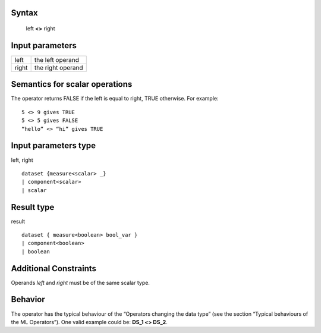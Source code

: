 ------
Syntax
------

    left **<>** right

----------------
Input parameters
----------------
.. list-table::

   * - left
     - the left operand
   * - right
     - the right operand

------------------------------------
Semantics  for scalar operations
------------------------------------
The operator returns FALSE if the left is equal to right, TRUE otherwise.
For example: ::

    5 <> 9 gives TRUE
    5 <> 5 gives FALSE
    “hello” <> “hi” gives TRUE

-----------------------------
Input parameters type
-----------------------------
left, right ::

    dataset {measure<scalar> _}
    | component<scalar>
    | scalar

-----------------------------
Result type
-----------------------------
result ::

    dataset { measure<boolean> bool_var }
    | component<boolean>
    | boolean

-----------------------------
Additional Constraints
-----------------------------
Operands *left* and *right* must be of the same scalar type.

--------
Behavior
--------

The operator has the typical behaviour of the “Operators changing the data type” (see the section “Typical
behaviours of the ML Operators”). One valid example could be: **DS_1 <> DS_2**.
